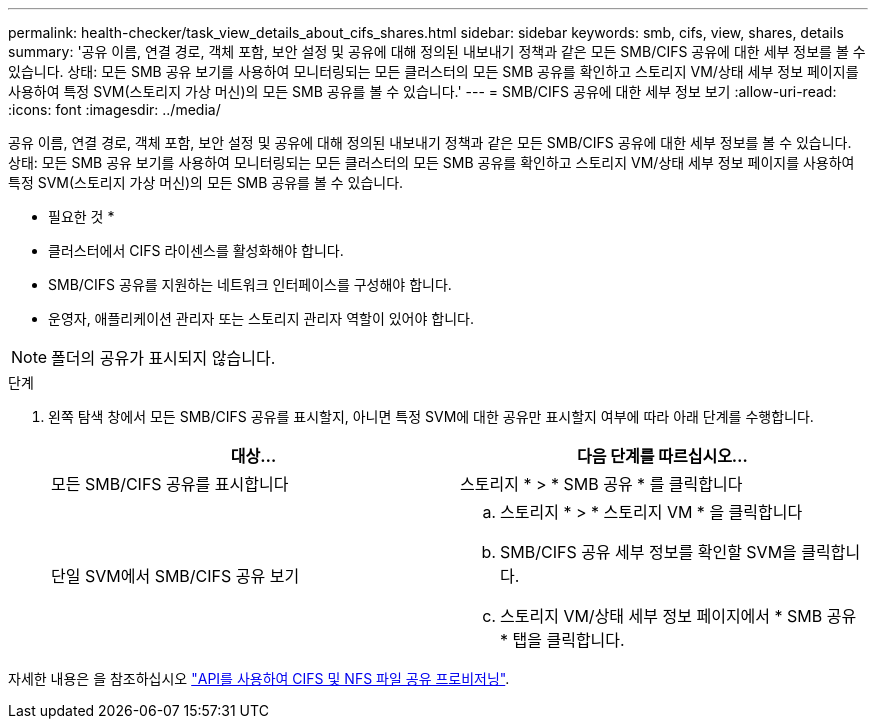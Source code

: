 ---
permalink: health-checker/task_view_details_about_cifs_shares.html 
sidebar: sidebar 
keywords: smb, cifs, view, shares, details 
summary: '공유 이름, 연결 경로, 객체 포함, 보안 설정 및 공유에 대해 정의된 내보내기 정책과 같은 모든 SMB/CIFS 공유에 대한 세부 정보를 볼 수 있습니다. 상태: 모든 SMB 공유 보기를 사용하여 모니터링되는 모든 클러스터의 모든 SMB 공유를 확인하고 스토리지 VM/상태 세부 정보 페이지를 사용하여 특정 SVM(스토리지 가상 머신)의 모든 SMB 공유를 볼 수 있습니다.' 
---
= SMB/CIFS 공유에 대한 세부 정보 보기
:allow-uri-read: 
:icons: font
:imagesdir: ../media/


[role="lead"]
공유 이름, 연결 경로, 객체 포함, 보안 설정 및 공유에 대해 정의된 내보내기 정책과 같은 모든 SMB/CIFS 공유에 대한 세부 정보를 볼 수 있습니다. 상태: 모든 SMB 공유 보기를 사용하여 모니터링되는 모든 클러스터의 모든 SMB 공유를 확인하고 스토리지 VM/상태 세부 정보 페이지를 사용하여 특정 SVM(스토리지 가상 머신)의 모든 SMB 공유를 볼 수 있습니다.

* 필요한 것 *

* 클러스터에서 CIFS 라이센스를 활성화해야 합니다.
* SMB/CIFS 공유를 지원하는 네트워크 인터페이스를 구성해야 합니다.
* 운영자, 애플리케이션 관리자 또는 스토리지 관리자 역할이 있어야 합니다.


[NOTE]
====
폴더의 공유가 표시되지 않습니다.

====
.단계
. 왼쪽 탐색 창에서 모든 SMB/CIFS 공유를 표시할지, 아니면 특정 SVM에 대한 공유만 표시할지 여부에 따라 아래 단계를 수행합니다.
+
[cols="2*"]
|===
| 대상... | 다음 단계를 따르십시오... 


 a| 
모든 SMB/CIFS 공유를 표시합니다
 a| 
스토리지 * > * SMB 공유 * 를 클릭합니다



 a| 
단일 SVM에서 SMB/CIFS 공유 보기
 a| 
.. 스토리지 * > * 스토리지 VM * 을 클릭합니다
.. SMB/CIFS 공유 세부 정보를 확인할 SVM을 클릭합니다.
.. 스토리지 VM/상태 세부 정보 페이지에서 * SMB 공유 * 탭을 클릭합니다.


|===


자세한 내용은 을 참조하십시오 link:../api-automation/concept_provision_file_share.html["API를 사용하여 CIFS 및 NFS 파일 공유 프로비저닝"].
